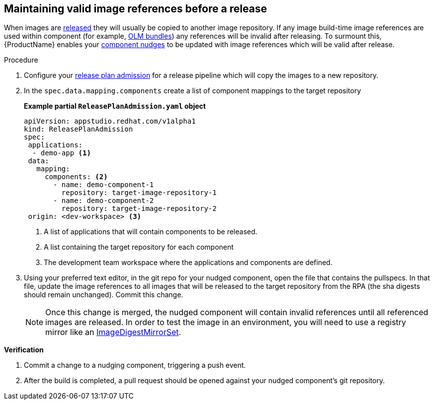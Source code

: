 == Maintaining valid image references before a release

When images are xref:/advanced-how-tos/releasing/index.adoc[released] they will usually be copied to another image repository. If any image build-time image references are used within component (for example, xref:/advanced-how-tos/building-olm.adoc[OLM bundles]) any references will be invalid after releasing. To surmount this, {ProductName} enables your xref:/how-tos/configuring/component-nudges.adoc[component nudges] to be updated with image references which will be valid after release.

.Procedure

. Configure your xref:/advanced-how-tos/releasing/create-release-plan-admission.adoc[release plan admission] for a release pipeline which will copy the images to a new repository.
. In the `spec.data.mapping.components` create a list of component mappings to the target repository

+
*Example partial `ReleasePlanAdmission.yaml` object*

+
[source,yaml]
----
apiVersion: appstudio.redhat.com/v1alpha1
kind: ReleasePlanAdmission
spec:
 applications:
  - demo-app <.>
 data:
   mapping:
     components: <.>
       - name: demo-component-1
         repository: target-image-repository-1
       - name: demo-component-2
         repository: target-image-repository-2
 origin: <dev-workspace> <.>

----

+
<.> A list of applications that will contain components to be released.
<.> A list containing the target repository for each component
<.> The development team workspace where the applications and components are defined.

. Using your preferred text editor, in the git repo for your nudged component, open the file that contains the pullspecs. In that file, update the image references to all images that will be released to the target repository from the RPA (the sha digests should remain unchanged). Commit this change.

+
NOTE: Once this change is merged, the nudged component will contain invalid references until all referenced images are released. In order to test the image in an environment, you will need to use a registry mirror like an link:https://docs.openshift.com/container-platform/4.16/rest_api/config_apis/imagedigestmirrorset-config-openshift-io-v1.html[ImageDigestMirrorSet].

.*Verification*

. Commit a change to a nudging component, triggering a push event.
. After the build is completed, a pull request should be opened against your nudged component's git repository.
